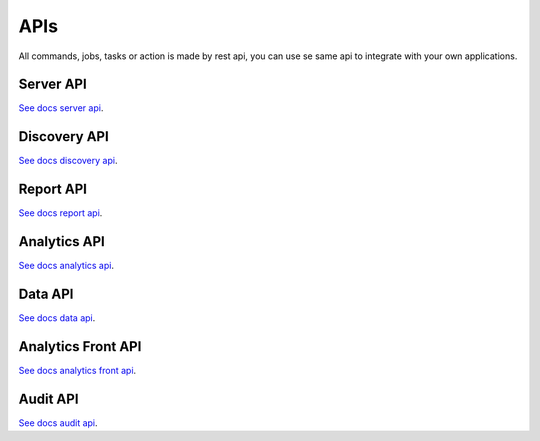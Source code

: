 APIs
====================

All commands, jobs, tasks or action is made by rest api, you can use se same api to integrate with your own applications.

Server API
----------

`See docs server api <https://maestro-server.github.io/server-app/inventory/>`_. 

Discovery API
-------------

`See docs discovery api <https://maestro-server.github.io/discovery-api/>`_. 

Report API
----------

`See docs report api <https://maestro-server.github.io/report-app/>`_. 

Analytics API
-------------

`See docs analytics api <https://maestro-server.github.io/analytics-maestro/>`_. 

Data API
--------

`See docs data api <https://maestro-server.github.io/data-app/>`_. 

Analytics Front API
-------------------

`See docs analytics front api <https://maestro-server.github.io/analytics-front/>`_. 

Audit API
---------

`See docs audit api <https://maestro-server.github.io/audit-app/>`_. 